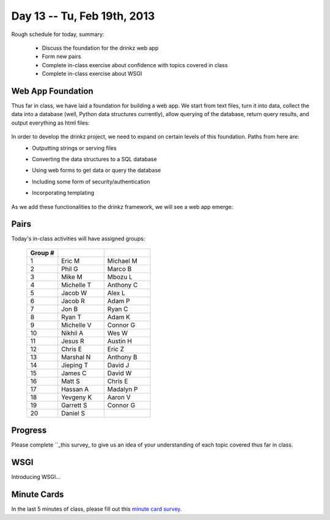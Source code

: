 Day 13 -- Tu, Feb 19th, 2013
============================


Rough schedule for today, summary:

 - Discuss the foundation for the drinkz web app
 - Form new pairs
 - Complete in-class exercise about confidence with topics covered in class
 - Complete in-class exercise about WSGI 

Web App Foundation
~~~~~~~~~~~~

Thus far in class, we have laid a foundation for building a web app. We start from text files, turn it into data, collect the data into a database (well, Python data structures currently), allow querying of the database, return query results, and output everything as html files:

    .. image:: files/day13_1.png
        :scale: 75 %

In order to develop the drinkz project, we need to expand on certain levels of this foundation. Paths from here are:
 * Outputting strings or serving files
 * Converting the data structures to a SQL database
 * Using web forms to get data or query the database
 * Including some form of security/authentication
 * Incorporating templating

    .. image:: files/day13_2.png
        :scale: 75 %
        
As we add these functionalities to the drinkz framework, we will see a web app emerge:

    .. image:: files/day13_3.png
        :scale: 75 %
        
Pairs
~~~~~~~~~~~~
Today's in-class activities will have assigned groups:

        .. csv-table:: 
            :header: "Group #"
            :widths: 10, 15, 15

            1, Eric M, Michael M
            2, Phil G, Marco B
            3, Mike M, Mbozu L
            4, Michelle T, Anthony C
            5, Jacob W, Alex L
            6, Jacob R, Adam P
            7, Jon B, Ryan C
            8, Ryan T, Adam K
            9, Michelle V, Connor G
            10, Nikhil A, Wes W
            11, Jesus R, Austin H
            12, Chris E, Eric Z
            13, Marshal N, Anthony B
            14, Jieping T, David J
            15, James C, David W
            16, Matt S, Chris E
            17, Hassan A, Madalyn P
            18, Yevgeny K, Aaron V
            19, Garrett S, Connor G
            20, Daniel S

Progress
~~~~~~~~~~~~
Please complete ``_this survey_ to give us an idea of your understanding of each topic covered thus far in class.

WSGI
~~~~~~~~~~~~
Introducing WSGI...

Minute Cards
~~~~~~~~~~~~

In the last 5 minutes of class, please fill out this `minute card survey <https://docs.google.com/spreadsheet/viewform?formkey=dHFMMmg5djBFMTFQV2paSlNtWG94X0E6MQ#gid=0>`__.

